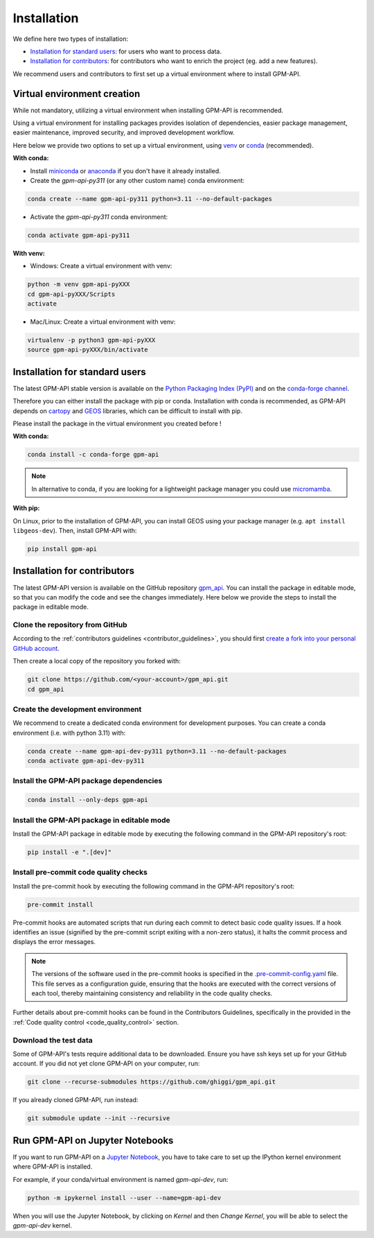 =========================
Installation
=========================


We define here two types of installation:

- `Installation for standard users`_: for users who want to process data.

- `Installation for contributors`_: for contributors who want to enrich the project (eg. add a new features).

We recommend users and contributors to first set up a virtual environment where to install GPM-API.


.. _virtual_environment:

Virtual environment creation
===============================

While not mandatory, utilizing a virtual environment when installing GPM-API is recommended.

Using a virtual environment for installing packages provides isolation of dependencies,
easier package management, easier maintenance, improved security, and improved development workflow.

Here below we provide two options to set up a virtual environment,
using `venv <https://docs.python.org/3/library/venv.html>`__
or `conda <https://docs.conda.io/en/latest/>`__ (recommended).

**With conda:**

* Install `miniconda <https://docs.conda.io/en/latest/miniconda.html>`__
  or `anaconda <https://docs.anaconda.com/anaconda/install/>`__
  if you don't have it already installed.

* Create the `gpm-api-py311` (or any other custom name) conda environment:

.. code-block:: bash

	conda create --name gpm-api-py311 python=3.11 --no-default-packages

* Activate the `gpm-api-py311` conda environment:

.. code-block:: bash

	conda activate gpm-api-py311


**With venv:**

* Windows: Create a virtual environment with venv:

.. code-block:: bash

   python -m venv gpm-api-pyXXX
   cd gpm-api-pyXXX/Scripts
   activate


* Mac/Linux: Create a virtual environment with venv:

.. code-block:: bash

   virtualenv -p python3 gpm-api-pyXXX
   source gpm-api-pyXXX/bin/activate

.. _installation_standard:

Installation for standard users
==================================

The latest GPM-API stable version is available
on the `Python Packaging Index (PyPI) <https://pypi.org/project/gpm-api/>`__
and on the `conda-forge channel <https://anaconda.org/conda-forge/gpm-api>`__.

Therefore you can either install the package with pip or conda.
Installation with conda is recommended, as GPM-API depends on `cartopy <https://scitools.org.uk/cartopy/docs/latest/>`__
and `GEOS <https://libgeos.org/>`_ libraries, which can be difficult to install with pip.

Please install the package in the virtual environment you created before !

**With conda:**

.. code-block:: bash

   conda install -c conda-forge gpm-api


.. note::
   In alternative to conda, if you are looking for a lightweight package manager you could use `micromamba <https://micromamba.readthedocs.io/en/latest/>`__.

**With pip:**

On Linux, prior to the installation of GPM-API, you can install GEOS using your package manager (e.g. ``apt install libgeos-dev``).
Then, install GPM-API with:

.. code-block:: bash

   pip install gpm-api


.. _installation_contributor:

Installation for contributors
================================

The latest GPM-API version is available on the GitHub repository `gpm_api <https://github.com/ghiggi/gpm_api>`_.
You can install the package in editable mode, so that you can modify the code and see the changes immediately.
Here below we provide the steps to install the package in editable mode.

Clone the repository from GitHub
......................................

According to the :ref:`contributors guidelines <contributor_guidelines>`,
you should first
`create a fork into your personal GitHub account <https://docs.github.com/en/pull-requests/collaborating-with-pull-requests/working-with-forks/fork-a-repo>`__.

Then create a local copy of the repository you forked with:

.. code-block:: bash

   git clone https://github.com/<your-account>/gpm_api.git
   cd gpm_api

Create the development environment
......................................

We recommend to create a dedicated conda environment for development purposes.
You can create a conda environment (i.e. with python 3.11) with:

.. code-block:: bash

	conda create --name gpm-api-dev-py311 python=3.11 --no-default-packages
	conda activate gpm-api-dev-py311

Install the GPM-API package dependencies
............................................

.. code-block:: bash

	conda install --only-deps gpm-api


Install the GPM-API package in editable mode
................................................

Install the GPM-API package in editable mode by executing the following command in the GPM-API repository's root:

.. code-block:: bash

	pip install -e ".[dev]"


Install pre-commit code quality checks
..............................................

Install the pre-commit hook by executing the following command in the GPM-API repository's root:

.. code-block:: bash

   pre-commit install


Pre-commit hooks are automated scripts that run during each commit to detect basic code quality issues.
If a hook identifies an issue (signified by the pre-commit script exiting with a non-zero status), it halts the commit process and displays the error messages.

.. note::
	The versions of the software used in the pre-commit hooks is specified in the `.pre-commit-config.yaml <https://github.com/ghiggi/gpm_api/blob/main/.pre-commit-config.yaml>`__ file. This file serves as a configuration guide, ensuring that the hooks are executed with the correct versions of each tool, thereby maintaining consistency and reliability in the code quality checks.

Further details about pre-commit hooks can be found in the Contributors Guidelines, specifically in the provided in the :ref:`Code quality control <code_quality_control>` section.

Download the test data
......................

Some of GPM-API's tests require additional data to be downloaded.
Ensure you have ssh keys set up for your GitHub account.
If you did not yet clone GPM-API on your computer, run:

.. code-block:: bash

   git clone --recurse-submodules https://github.com/ghiggi/gpm_api.git

If you already cloned GPM-API, run instead:

.. code-block:: bash

   git submodule update --init --recursive


Run GPM-API on Jupyter Notebooks
=====================================

If you want to run GPM-API on a `Jupyter Notebook <https://jupyter.org/>`__,
you have to take care to set up the IPython kernel environment where GPM-API is installed.

For example, if your conda/virtual environment is named `gpm-api-dev`, run:

.. code-block:: bash

   python -m ipykernel install --user --name=gpm-api-dev

When you will use the Jupyter Notebook, by clicking on `Kernel` and then `Change Kernel`, you will be able to select the `gpm-api-dev` kernel.

